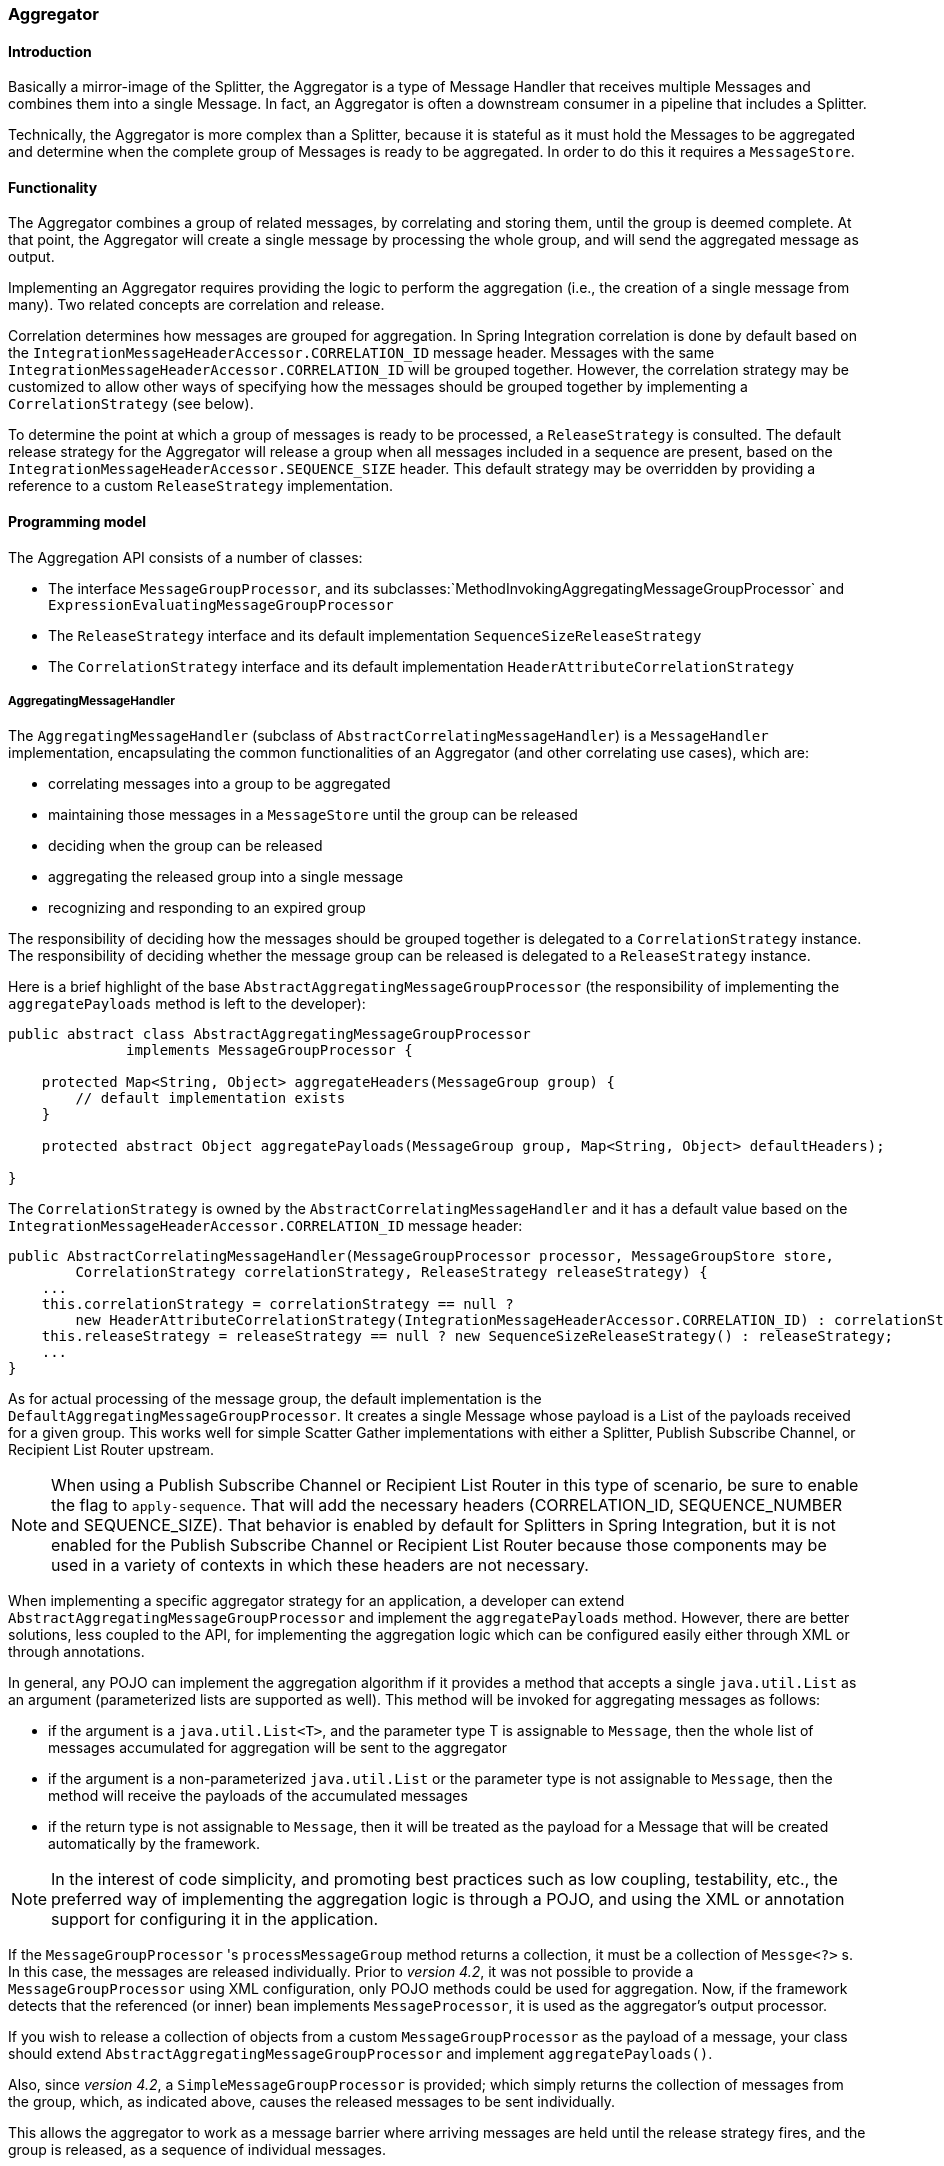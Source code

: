 [[aggregator]]
=== Aggregator

[[aggregator-introduction]]
==== Introduction

Basically a mirror-image of the Splitter, the Aggregator is a type of Message Handler that receives multiple Messages and combines them into a single Message.
In fact, an Aggregator is often a downstream consumer in a pipeline that includes a Splitter.

Technically, the Aggregator is more complex than a Splitter, because it is stateful as it must hold the Messages to be aggregated and determine when the complete group of Messages is ready to be aggregated.
In order to do this it requires a `MessageStore`.

[[aggregator-functionality]]
==== Functionality

The Aggregator combines a group of related messages, by correlating and storing them, until the group is deemed complete.
At that point, the Aggregator will create a single message by processing the whole group, and will send the aggregated message as output.

Implementing an Aggregator requires providing the logic to perform the aggregation (i.e., the creation of a single message from many).
Two related concepts are correlation and release.

Correlation determines how messages are grouped for aggregation.
In Spring Integration correlation is done by default based on the `IntegrationMessageHeaderAccessor.CORRELATION_ID` message header.
Messages with the same `IntegrationMessageHeaderAccessor.CORRELATION_ID` will be grouped together.
However, the correlation strategy may be customized to allow other ways of specifying how the messages should be grouped together by implementing a `CorrelationStrategy` (see below).

To determine the point at which a group of messages is ready to be processed, a `ReleaseStrategy` is consulted.
The default release strategy for the Aggregator will release a group when all messages included in a sequence are present, based on the `IntegrationMessageHeaderAccessor.SEQUENCE_SIZE` header.
This default strategy may be overridden by providing a reference to a custom `ReleaseStrategy` implementation.

[[aggregator-api]]
==== Programming model

The Aggregation API consists of a number of classes:

* The interface `MessageGroupProcessor`, and its subclasses:`MethodInvokingAggregatingMessageGroupProcessor` and `ExpressionEvaluatingMessageGroupProcessor`

* The `ReleaseStrategy` interface and its default implementation `SequenceSizeReleaseStrategy`

* The `CorrelationStrategy` interface and its default implementation `HeaderAttributeCorrelationStrategy`



===== AggregatingMessageHandler

The `AggregatingMessageHandler` (subclass of `AbstractCorrelatingMessageHandler`) is a `MessageHandler` implementation, encapsulating the common functionalities of an Aggregator (and other correlating use cases), which are:

* correlating messages into a group to be aggregated

* maintaining those messages in a `MessageStore` until the group can be released

* deciding when the group can be released

* aggregating the released group into a single message

* recognizing and responding to an expired group



The responsibility of deciding how the messages should be grouped together is delegated to a `CorrelationStrategy` instance.
The responsibility of deciding whether the message group can be released is delegated to a `ReleaseStrategy` instance.

Here is a brief highlight of the base `AbstractAggregatingMessageGroupProcessor` (the responsibility of implementing the `aggregatePayloads` method is left to the developer):

[source,java]
----
public abstract class AbstractAggregatingMessageGroupProcessor
              implements MessageGroupProcessor {

    protected Map<String, Object> aggregateHeaders(MessageGroup group) {
        // default implementation exists
    }

    protected abstract Object aggregatePayloads(MessageGroup group, Map<String, Object> defaultHeaders);

}
----

The `CorrelationStrategy` is owned by the `AbstractCorrelatingMessageHandler` and it has a default value based on the `IntegrationMessageHeaderAccessor.CORRELATION_ID` message header:

[source,java]
----
public AbstractCorrelatingMessageHandler(MessageGroupProcessor processor, MessageGroupStore store,
        CorrelationStrategy correlationStrategy, ReleaseStrategy releaseStrategy) {
    ...
    this.correlationStrategy = correlationStrategy == null ?
        new HeaderAttributeCorrelationStrategy(IntegrationMessageHeaderAccessor.CORRELATION_ID) : correlationStrategy;
    this.releaseStrategy = releaseStrategy == null ? new SequenceSizeReleaseStrategy() : releaseStrategy;
    ...
}
----

As for actual processing of the message group, the default implementation is the `DefaultAggregatingMessageGroupProcessor`.
It creates a single Message whose payload is a List of the payloads received for a given group.
This works well for simple Scatter Gather implementations with either a Splitter, Publish Subscribe Channel, or Recipient List Router upstream.

NOTE: When using a Publish Subscribe Channel or Recipient List Router in this type of scenario, be sure to enable the flag to `apply-sequence`.
That will add the necessary headers (CORRELATION_ID, SEQUENCE_NUMBER and SEQUENCE_SIZE).
That behavior is enabled by default for Splitters in Spring Integration, but it is not enabled for the Publish Subscribe Channel or Recipient List Router because those components may be used in a variety of contexts in which these headers are not necessary.

When implementing a specific aggregator strategy for an application, a developer can extend `AbstractAggregatingMessageGroupProcessor` and implement the `aggregatePayloads` method.
However, there are better solutions, less coupled to the API, for implementing the aggregation logic which can be configured easily either through XML or through annotations.

In general, any POJO can implement the aggregation algorithm if it provides a method that accepts a single `java.util.List` as an argument (parameterized lists are supported as well).
This method will be invoked for aggregating messages as follows:

* if the argument is a `java.util.List<T>`, and the parameter type T is assignable to `Message`, then the whole list of messages accumulated for aggregation will be sent to the aggregator

* if the argument is a non-parameterized `java.util.List` or the parameter type is not assignable to `Message`, then the method will receive the payloads of the accumulated messages

* if the return type is not assignable to `Message`, then it will be treated as the payload for a Message that will be created automatically by the framework.



NOTE: In the interest of code simplicity, and promoting best practices such as low coupling, testability, etc., the preferred way of implementing the aggregation logic is through a POJO, and using the XML or annotation support for configuring it in the application.

If the `MessageGroupProcessor` 's `processMessageGroup` method returns a collection, it must be a collection of
`Messge<?>` s.
In this case, the messages are released individually.
Prior to _version 4.2_, it was not possible to provide a `MessageGroupProcessor` using XML configuration, only POJO
methods could be used for aggregation.
Now, if the framework detects that the referenced (or inner) bean implements `MessageProcessor`, it is used as the
aggregator's output processor.

If you wish to release a collection of objects from a custom `MessageGroupProcessor` as the payload of a message, your
class should extend `AbstractAggregatingMessageGroupProcessor` and implement `aggregatePayloads()`.

Also, since _version 4.2_, a `SimpleMessageGroupProcessor` is provided; which simply returns the collection of
messages from the group, which, as indicated above, causes the released messages to be sent individually.

This allows the aggregator to work as a message barrier where arriving messages are held until the release strategy
fires, and the group is released, as a sequence of individual messages.

===== ReleaseStrategy

The `ReleaseStrategy` interface is defined as follows:

[source,java]
----
public interface ReleaseStrategy {

  boolean canRelease(MessageGroup group);

}
----

In general, any POJO can implement the completion decision logic if it provides a method that accepts a single `java.util.List` as an argument (parameterized lists are supported as well), and returns a boolean value.
This method will be invoked after the arrival of each new message, to decide whether the group is complete or not, as follows:

if the argument is a `java.util.List<T>`, and the parameter type T is assignable to `Message`, then the whole list of messages accumulated in the group will be sent to the method



if the argument is a non-parametrized `java.util.List` or the parameter type is not assignable to `Message`, then the method will receive the payloads of the accumulated messages



the method must return true if the message group is ready for aggregation, and false otherwise.



For example:

[source,java]
----
public class MyReleaseStrategy {

    @ReleaseStrategy
    public boolean canMessagesBeReleased(List<Message<?>>) {...}
}
----

[source,java]
----
public class MyReleaseStrategy {

    @ReleaseStrategy
    public boolean canMessagesBeReleased(List<String>) {...}
}
----

As you can see based on the above signatures, the POJO-based Release Strategy will be passed a `Collection` of not-yet-released Messages (if you need access to the whole `Message`) or a `Collection` of payload objects (if the type parameter is anything other than `Message`).
Typically this would satisfy the majority of use cases.
However if, for some reason, you need to access the full `MessageGroup` then you should simply provide an implementation of the `ReleaseStrategy` interface.

[WARNING]
=====
When handling potentially large groups, it is important to understand how these methods are invoked because the release strategy may be invoked multiple times before the group is released.
The most efficient is an implementation of `ReleaseStrategy` because the aggregator can invoke it directly.
The second most efficient is a POJO method with a `Collection<Message<?>>` parameter type.
The least efficient is a POJO method with a `Collection<Foo>` type - the framework has to copy the payloads from the messages in the group into a new collection (and possibly attempt conversion on the payloads to `Foo`) every time the release strategy is called.
`Collection<?>` avoids the conversion but still requires creating the new `Collection`.

*For these reasons, for large groups, it is recommended that you implement
	`ReleaseStrategy`.*
=====

When the group is released for aggregation, all its not-yet-released messages are processed and removed from the group.
If the group is also complete (i.e.
if all messages from a sequence have arrived or if there is no sequence defined), then the group is marked as complete.
Any new messages for this group will be sent to the discard channel (if defined).
Setting `expire-groups-upon-completion` to `true` (default is `false`) removes the entire group and any new messages, with the same correlation id as the removed group, will form a new group.
Partial sequences can be released by using a `MessageGroupStoreReaper` together with `send-partial-result-on-expiry` being set to `true`.

IMPORTANT: To facilitate discarding of late-arriving messages, the aggregator must maintain state about the group after it has been released.
This can eventually cause out of memory conditions.
To avoid such situations, you should consider configuring a `MessageGroupStoreReaper` to remove the group metadata; the expiry parameters should be set to expire groups after it is not expected that late messages will arrive.
For information about configuring a reaper, see <<reaper>>.

Spring Integration provides an out-of-the box implementation for `ReleaseStrategy`, the `SequenceSizeReleaseStrategy`.
This implementation consults the SEQUENCE_NUMBER and SEQUENCE_SIZE headers of each arriving message to decide when a message group is complete and ready to be aggregated.
As shown above, it is also the default strategy.

===== CorrelationStrategy

The `CorrelationStrategy` interface is defined as follows:

[source,java]
----
public interface CorrelationStrategy {

  Object getCorrelationKey(Message<?> message);

}
----

The method returns an Object which represents the correlation key used for associating the message with a message group.
The key must satisfy the criteria used for a key in a Map with respect to the implementation of equals() and hashCode().

In general, any POJO can implement the correlation logic, and the rules for mapping a message to a method's argument (or arguments) are the same as for a `ServiceActivator` (including support for @Header annotations).
The method must return a value, and the value must not be `null`.

Spring Integration provides an out-of-the box implementation for `CorrelationStrategy`, the `HeaderAttributeCorrelationStrategy`.
This implementation returns the value of one of the message headers (whose name is specified by a constructor argument) as the correlation key.
By default, the correlation strategy is a `HeaderAttributeCorrelationStrategy` returning the value of the CORRELATION_ID header attribute.
If you have a custom header name you would like to use for correlation, then simply configure that on an instance of `HeaderAttributeCorrelationStrategy` and provide that as a reference for the Aggregator's correlation-strategy.

===== LockRegistry

Changes to groups are thread safe; a `LockRegistry` is used to obtain a lock for the resolved correlation id.
A `DefaultLockRegistry` is used by default (in-memory).
For synchronizing updates across servers, where a shared `MessageGroupStore` is being used, a shared lock registry
must be configured.
See <<aggregator-config>> below for more information.

[[aggregator-config]]
==== Configuring an Aggregator

[[aggregator-xml]]
===== Configuring an Aggregator with XML

Spring Integration supports the configuration of an aggregator via XML through the `<aggregator/>` element.
Below you can see an example of an aggregator.

[source,xml]
----
<channel id="inputChannel"/>

<int:aggregator id=""myAggregator"  <1>
		auto-startup="true"  <2>
		input-channel="inputChannel"  <3>
		output-channel="outputChannel"  <4>
		discard-channel="throwAwayChannel"  <5>
		message-store="persistentMessageStore"  <6>
		order="1"  <7>
		send-partial-result-on-expiry="false"  <8>
		send-timeout="1000"  <9>

		correlation-strategy="correlationStrategyBean"  <10>
		correlation-strategy-method="correlate"  <11>
		correlation-strategy-expression="headers['foo']"  <12>

		ref="aggregatorBean"  <13>
		method="aggregate"  <14>

		release-strategy="releaseStrategyBean"  <15>
		release-strategy-method="release"  <16>
		release-strategy-expression="size() == 5"  <17>

		expire-groups-upon-completion="false"  <18>
		empty-group-min-timeout="60000"  <19>

		lock-registry="lockRegistry"  <20>

		group-timeout="60000"  <21>
		group-timeout-expression="size() ge 2 ? 100 : -1"  <22>
		expire-groups-upon-timeout="true"  <23>

		scheduler="taskScheduler" >  <24>
			<expire-transactional/>  <25>
			<expire-advice-chain/>  <26>
</aggregator>

<int:channel id="outputChannel"/>

<int:channel id="throwAwayChannel"/>

<bean id="persistentMessageStore" class="org.springframework.integration.jdbc.JdbcMessageStore">
	<constructor-arg ref="dataSource"/>
</bean>

<bean id="aggregatorBean" class="sample.PojoAggregator"/>

<bean id="releaseStrategyBean" class="sample.PojoReleaseStrategy"/>

<bean id="correlationStrategyBean" class="sample.PojoCorrelationStrategy"/>
----

<1> The id of the aggregator is _Optional_.



<2> Lifecycle attribute signaling if aggregator should be started during Application Context startup.
_Optional (default is 'true')_.



<3> The channel from which where aggregator will receive messages.
_Required_.



<4> The channel to which the aggregator will send the aggregation results.
_Optional (because incoming messages can specify a
        reply channel themselves via 'replyChannel' Message Header)_.



<5> The channel to which the aggregator will send the messages that timed out (if `send-partial-result-on-expiry` is _false_).
_Optional_.



<6> A reference to a `MessageGroupStore` used to store groups of messages under their correlation key until they are complete.
_Optional_, by default a volatile in-memory store.



<7> Order of this aggregator when more than one handle is subscribed to the same DirectChannel (use for load balancing purposes)._Optional_.



<8> Indicates that expired messages should be aggregated and sent to the 'output-channel' or 'replyChannel' once their containing `MessageGroup` is expired (see `MessageGroupStore.expireMessageGroups(long)`).
One way of expiring `MessageGroup` s is by configuring a `MessageGroupStoreReaper`.
However `MessageGroup` s can alternatively be expired by simply calling `MessageGroupStore.expireMessageGroup(groupId)`.
That could be accomplished via a Control Bus operation or by simply invoking that method if you have a reference to the `MessageGroupStore` instance.
Otherwise by itself this attribute has no behavior.
It only serves as an indicator of what to do (discard or send to the output/reply channel) with Messages that are still in the `MessageGroup` that is about to be expired.
_Optional_.
_Default - 'false'_.
*NOTE:* This attribute is more properly 'send-partial-result-on-timeout' because the group may not actually expire if
`expire-groups-upon-timeout` is set to `false`.



<9> The timeout interval to wait when sending a reply `Message` to the `output-channel` or `discard-channel`.
Defaults to `-1` - blocking indefinitely.
It is applied only if the output channel has some 'sending' limitations, e.g.
`QueueChannel` with a fixed 'capacity'.
In this case a `MessageDeliveryException` is thrown.
The `send-timeout` is ignored in case of `AbstractSubscribableChannel` implementations.
In case of `group-timeout(-expression)` the `MessageDeliveryException` from the scheduled expire task leads this task to be rescheduled.
_Optional_.



<10> A reference to a bean that implements the message correlation (grouping) algorithm.
The bean can be an implementation of the `CorrelationStrategy` interface or a POJO.
In the latter case the correlation-strategy-method attribute must be defined as well.
_Optional (by default, the aggregator will use
        the `IntegrationMessageHeaderAccessor.CORRELATION_ID` header) _.



<11> A method defined on the bean referenced by `correlation-strategy`, that implements the correlation decision algorithm.
_Optional, with
        restrictions (requires `correlation-strategy` to be
        present)._



<12> A SpEL expression representing the correlation strategy.
Example: `"headers['foo']"`.
Only one of `correlation-strategy` or `correlation-strategy-expression` is allowed.



<13> A reference to a bean defined in the application context.
The bean must implement the aggregation logic as described above.
_Optional (by default the list of aggregated Messages will become a
    payload of the output message)._


<14> A method defined on the bean referenced by `ref`, that implements the message aggregation algorithm.
_Optional, depends on `ref` attribute being defined._



<15> A reference to a bean that implements the release strategy.
The bean can be an implementation of the `ReleaseStrategy` interface or a POJO.
In the latter case the release-strategy-method attribute must be defined as well.
_Optional (by default, the
        aggregator will use the `IntegrationMessageHeaderAccessor.SEQUENCE_SIZE` header attribute)_.



<16> A method defined on the bean referenced by `release-strategy`, that implements the completion decision algorithm.
_Optional, with
        restrictions (requires `release-strategy` to be
        present)._



<17> A SpEL expression representing the release strategy; the root object for the expression is a `Collection` of `Message` s.
Example: `"size() == 5"`.
Only one of `release-strategy` or `release-strategy-expression` is allowed.



<18> When set to true (default false), completed groups are removed from the message store, allowing subsequent messages with the same correlation to form a new group.
The default behavior is to send messages with the same correlation as a completed group to the _discard-channel_.



<19> Only applies if a `MessageGroupStoreReaper` is configured for the `<aggregator>`'s `MessageStore`.
By default, when a `MessageGroupStoreReaper` is configured to expire partial groups, empty groups are also removed.
Empty groups exist after a group is released normally.
This is to enable the detection and discarding of late-arriving messages.
If you wish to expire empty groups on a longer schedule than expiring partial groups, set this property.
Empty groups will then not be removed from the `MessageStore` until they have not been modified for at least this number of milliseconds.
Note that the actual time to expire an empty group will also be affected by the reaper's _timeout_ property and it could be as much as this value plus the timeout.



<20> A reference to a `org.springframework.integration.util.LockRegistry` bean; used to obtain a `Lock` based on the `groupId` for concurrent operations on the `MessageGroup`.
By default, an internal `DefaultLockRegistry` is used.
Use of a distributed `LockRegistry`, such as the `ZookeeperLockRegistry`, ensures only one instance of the aggregator will operate on a group concurrently.
See <<redis-lock-registry>>, <<gemfire-lock-registry>>, <<zk-lock-registry>> for more information.



<21> A timeout in milliseconds to force the `MessageGroup` complete, when the `ReleaseStrategy` doesn't _release_ the group when the current Message arrives.
This attribute provides a built-in _Time-base Release Strategy_ for the aggregator, when there is a need to emit a partial result (or discard the group), if a new Message does not arrive for the `MessageGroup` within the timeout.
When a new Message arrives at the aggregator, any existing `ScheduledFuture<?>` for its `MessageGroup` is canceled.
If the `ReleaseStrategy` returns `false` (don't release) and the `groupTimeout > 0` a new task will be scheduled to expire the group.
Setting this attribute to zero is not advised because it will effectively disable the aggregator because every message group will be immediately completed.
It is possible, however to conditionally set it to zero using an expression; see `group-timeout-expression` for information.
The action taken during the completion depends on the `ReleaseStrategy` and the `send-partial-group-on-expiry` attribute.
See <<agg-and-group-to>> for more information.
Mutually exclusive with 'group-timeout-expression' attribute.


<22> The SpEL expression that evaluates to a `groupTimeout` with the `MessageGroup` as the `#root` evaluation context object.
Used for scheduling the `MessageGroup` to be forced complete.
If the expression evaluates to null or `< 0`, the completion is not scheduled.
If it evaluates to zero, the group is completed immediately on the current thread.
In effect, this provides a dynamic `group-timeout` property.
See `group-timeout` for more information.
Mutually exclusive with 'group-timeout' attribute.


<23> When a group is completed due to a timeout (or by a `MessageGroupStoreReaper`), the group is expired (completely removed) by default.
Late arriving messages will start a new group.
Set this to `false` to complete the group but have its metadata remain so that late arriving messages will be discarded.
Empty groups can be expired later using a `MessageGroupStoreReaper` together with the `empty-group-min-timeout` attribute.
Default: 'true'.


<24> A `TaskScheduler` bean reference to schedule the `MessageGroup` to be forced complete if no new message arrives for the `MessageGroup` within the `groupTimeout`.
If not provided, the default scheduler `taskScheduler`, registered in the `ApplicationContext` (`ThreadPoolTaskScheduler`) will be used.
This attribute does not apply if `group-timeout` or `group-timeout-expression` is not specified.


<25> Since _version 4.1_.
Allows a transaction to be started for the `forceComplete` operation.
It is initiated from a `group-timeout(-expression)` or by a `MessageGroupStoreReaper` and is not applied to the normal `add/release/discard` operations.
Only this sub-element or `<expire-advice-chain/>` is allowed.


<26> Since _version 4.1_.
Allows the configuration of any `Advice` for the `forceComplete` operation.
It is initiated from a `group-timeout(-expression)` or by a `MessageGroupStoreReaper` and is not applied to the normal `add/release/discard` operations.
Only this sub-element or `<expire-transactional/>` is allowed.
A transaction `Advice` can also be configured here using the Spring `tx` namespace.



[IMPORTANT]
.Expiring Groups
=====
There are two attributes related to expiring (completely removing) groups.
When a group is expired, there is no record of it and if a new message arrives with the same correlation, a new group is started.
When a group is completed (without expiry), the empty group remains and late arriving messages are discarded.
Empty groups can be removed later using a `MessageGroupStoreReaper` in combination with the `empty-group-min-timeout` attribute.

`expire-groups-upon-completion` relates to "normal" completion - when the `ReleaseStrategy` releases the group.
This defaults to `false`.

If a group is not completed normally, but is released or discarded because of a timeout, the group is normally expired.
Since _version 4.1_, you can now control this behavior using `expire-groups-upon-timeout`; this defaults to `true` for backwards compatibility.

NOTE: When a group is timed out, the `ReleaseStrategy` is given one more opportunity to release the group; if it does so, and `expire-groups-upon-timeout` is false, then expiration is controlled by `expire-groups-upon-completion`.
If the group is not released by the release strategy during timeout, then the expiration is controlled by the `expire-groups-upon-timeout`.
Timed-out groups are either discarded, or a partial release occurs (based on `send-partial-result-on-expiry`).
=====

Using a `ref` attribute is generally recommended if a custom aggregator handler implementation may be referenced in other`<aggregator>` definitions.
However if a custom aggregator implementation is only being used by a single definition of the `<aggregator>`, you can use an inner bean definition (starting with version 1.0.3) to configure the aggregation POJO within the `<aggregator>` element:
[source,xml]
----
<aggregator input-channel="input" method="sum" output-channel="output">
    <beans:bean class="org.foo.PojoAggregator"/>
</aggregator>
----

NOTE: Using both a `ref` attribute and an inner bean definition in the same `<aggregator>` configuration is not allowed, as it creates an ambiguous condition.
In such cases, an Exception will be thrown.

An example implementation of the aggregator bean looks as follows:

[source,java]
----
public class PojoAggregator {

  public Long add(List<Long> results) {
    long total = 0l;
    for (long partialResult: results) {
      total += partialResult;
    }
    return total;
  }

}
----

An implementation of the completion strategy bean for the example above may be as follows:

[source,java]
----
public class PojoReleaseStrategy {
...
  public boolean canRelease(List<Long> numbers) {
    int sum = 0;
    for (long number: numbers) {
      sum += number;
    }
    return sum >= maxValue;
  }
}
----

NOTE: Wherever it makes sense, the release strategy method and the aggregator method can be combined in a single bean.

An implementation of the correlation strategy bean for the example above may be as follows:

[source,java]
----
public class PojoCorrelationStrategy {
...
  public Long groupNumbersByLastDigit(Long number) {
    return number % 10;
  }
}
----

For example, this aggregator would group numbers by some criterion (in our case the remainder after dividing by 10) and will hold the group until the sum of the numbers provided by the payloads exceeds a certain value.

NOTE: Wherever it makes sense, the release strategy method, correlation strategy method and the aggregator method can be combined in a single bean (all of them or any two).

_Aggregators and Spring Expression Language (SpEL)_

Since Spring Integration 2.0, the various strategies (correlation, release, and aggregation) may be handled with http://static.springsource.org/spring/docs/3.0.x/spring-framework-reference/html/expressions.html[SpEL] which is recommended if the logic behind such _release strategy_ is relatively simple.
Let's say you have a legacy component that was designed to receive an array of objects.
We know that the default release strategy will assemble all aggregated messages in the List.
So now we have two problems.
First we need to extract individual messages from the list, and then we need to extract the payload of each message and assemble the array of objects (see code below).

[source,java]
----
public String[] processRelease(List<Message<String>> messages){
    List<String> stringList = new ArrayList<String>();
    for (Message<String> message : messages) {
        stringList.add(message.getPayload());
    }
    return stringList.toArray(new String[]{});
}
----

However, with SpEL such a requirement could actually be handled relatively easily with a one-line expression, thus sparing you from writing a custom class and configuring it as a bean.

[source,xml]
----
<int:aggregator input-channel="aggChannel"
    output-channel="replyChannel"
    expression="#this.![payload].toArray()"/>
----

In the above configuration we are using a http://static.springsource.org/spring/docs/3.0.x/spring-framework-reference/html/expressions.html#d0e12113[Collection Projection] expression to assemble a new collection from the payloads of all messages in the list and then transforming it to an Array, thus achieving the same result as the java code above.

The same expression-based approach can be applied when dealing with custom _Release_ and _Correlation_ strategies.

Instead of defining a bean for a custom `CorrelationStrategy` via the `correlation-strategy` attribute, you can implement your simple correlation logic via a SpEL expression and configure it via the `correlation-strategy-expression` attribute.

For example:
[source,xml]
----
correlation-strategy-expression="payload.person.id"
----

In the above example it is assumed that the payload has an attribute `person` with an `id` which is going to be used to correlate messages.

Likewise, for the `ReleaseStrategy` you can implement your release logic as a SpEL expression and configure it via the `release-strategy-expression` attribute.
The only difference is that since ReleaseStrategy is passed the List of Messages, the root object in the SpEL evaluation context is the List itself.
That List can be referenced as `#this` within the expression.

For example:
[source,xml]
----
release-strategy-expression="#this.size() gt 5"
----

In this example the root object of the SpEL Evaluation Context is the `MessageGroup` itself, and you are simply stating that as soon as there are more than 5 messages in this group, it should be released.

[[agg-and-group-to]]
====== Aggregator and Group Timeout

Starting with _version 4.0_, two new mutually exclusive attributes have been introduced: `group-timeout` and `group-timeout-expression` (see the description above).
There are some cases where it is needed to emit the aggregator result (or discard the group) after a timeout if the `ReleaseStrategy` doesn't _release_ when the current Message arrives.
For this purpose the `groupTimeout` option allows scheduling the `MessageGroup` to be forced complete:
[source,xml]
----
<aggregator input-channel="input" output-channel="output"
		send-partial-result-on-expiry="true"
		group-timeout-expression="size() ge 2 ? 10000 : -1"
		release-strategy-expression="[0].headers.sequenceNumber == [0].headers.sequenceSize"/>
----

With this example, the normal _release_ will be possible if the aggregator receives the last message in sequence as defined by the `release-strategy-expression`.
If that specific message does not arrive, the `groupTimeout` will force the group complete after 10 seconds as long as the group contains at least 2 Messages.

The results of forcing the group complete depends on the `ReleaseStrategy` and the `send-partial-result-on-expiry`.
First, the release strategy is again consulted to see if a _normal_ release is to be made - while the group won't have changed, the `ReleaseStrategy` can decide to release the group at this time.
If the release strategy still does not release the group, it will be expired.
If `send-partial-result-on-expiry` is `true`, existing messages in the (partial) `MessageGroup` will be released as a normal aggregator reply Message to the `output-channel`, otherwise it will be discarded.

There is a difference between `groupTimeout` behavior and `MessageGroupStoreReaper` (see <<aggregator-config>>).
The reaper initiates forced completion for all `MessageGroup` s in the `MessageGroupStore` periodically.
The `groupTimeout` does it for each `MessageGroup` individually, if a new Message doesn't arrive during the `groupTimeout`.
Also, the reaper can be used to remove empty groups (empty groups are retained in order to discard late messages, if `expire-groups-upon-completion` is false).

[[aggregator-annotations]]
===== Configuring an Aggregator with Annotations

An aggregator configured using annotations would look like this.

[source,java]
----
public class Waiter {
  ...

  @Aggregator  <1>
  public Delivery aggregatingMethod(List<OrderItem> items) {
    ...
  }

  @ReleaseStrategy  <2>
  public boolean releaseChecker(List<Message<?>> messages) {
    ...
  }

  @CorrelationStrategy  <3>
  public String correlateBy(OrderItem item) {
    ...
  }

}
----

<1> An annotation indicating that this method shall be used as an aggregator.
Must be specified if this class will be used as an aggregator.



<2> An annotation indicating that this method shall be used as the release strategy of an aggregator.
If not present on any method, the aggregator will use the SequenceSizeReleaseStrategy.



<3> An annotation indicating that this method shall be used as the correlation strategy of an aggregator.
If no correlation strategy is indicated, the aggregator will use the HeaderAttributeCorrelationStrategy based on CORRELATION_ID.


All of the configuration options provided by the xml element are also available for the @Aggregator annotation.

The aggregator can be either referenced explicitly from XML or, if the @MessageEndpoint is defined on the class, detected automatically through classpath scanning.

The Annotation configuration (`@Aggregator` and others) for the Aggregator component makes sense for simple use-case,
when the logic is enough transparent and most its options are sufficient by default.
If you need to have a more control over those options from the Java & Annotation configuration consider to move
everything to the `@Bean` definition for the `AggregatingMessageHandler` and mark its
`@Bean` method with `@ServiceActivator`:

[source,java]
----
@ServiceActivator(inputChannel = "aggregatorChannel")
@Bean
public MessageHandler aggregator(MessageGroupStore jdbcMessageGroupStore) {
     AggregatingMessageHandler aggregator =
                       new AggregatingMessageHandler(new DefaultAggregatingMessageGroupProcessor(),
                                                 jdbcMessageGroupStore);
     aggregator.setOutputChannel(resultsChannel());
     aggregator.setGroupTimeoutExpression(new ValueExpression<>(500L));
     aggregator.setTaskScheduler(this.taskScheduler);
     return aggregator;
}
----

See <<aggregator-api>> and <<annotations_on_beans>> for more information.

NOTE: Starting with the _version 4.2_ the `AggregatorFactoryBean` is presented to simplify a bit the Java configuration
for the `AggregatingMessageHandler`.

[[reaper]]
==== Managing State in an Aggregator: MessageGroupStore

Aggregator (and some other patterns in Spring Integration) is a stateful pattern that requires decisions to be made based on a group of messages that have arrived over a period of time, all with the same correlation key.
The design of the interfaces in the stateful patterns (e.g.
`ReleaseStrategy`) is driven by the principle that the components (whether defined by the framework or a user) should be able to remain stateless.
All state is carried by the `MessageGroup` and its management is delegated to the `MessageGroupStore`.

[source,java]
----
public interface MessageGroupStore {
    int getMessageCountForAllMessageGroups();

    int getMarkedMessageCountForAllMessageGroups();

    int getMessageGroupCount();

    MessageGroup getMessageGroup(Object groupId);

    MessageGroup addMessageToGroup(Object groupId, Message<?> message);

    MessageGroup markMessageGroup(MessageGroup group);

    MessageGroup removeMessageFromGroup(Object key, Message<?> messageToRemove);

    MessageGroup markMessageFromGroup(Object key, Message<?> messageToMark);

    void removeMessageGroup(Object groupId);

    void registerMessageGroupExpiryCallback(MessageGroupCallback callback);

    int expireMessageGroups(long timeout);
}
----

For more information please refer to the http://docs.spring.io/spring-integration/api/org/springframework/integration/store/MessageGroupStore.html[JavaDoc].

The `MessageGroupStore` accumulates state information in `MessageGroups` while waiting for a release strategy to be triggered, and that event might not ever happen.
So to prevent stale messages from lingering, and for volatile stores to provide a hook for cleaning up when the application shuts down, the `MessageGroupStore` allows the user to register callbacks to apply to its `MessageGroups` when they expire.
The interface is very straightforward:

[source,java]
----
public interface MessageGroupCallback {

    void execute(MessageGroupStore messageGroupStore, MessageGroup group);

}
----

The callback has direct access to the store and the message group so it can manage the persistent state (e.g.
by removing the group from the store entirely).

The `MessageGroupStore` maintains a list of these callbacks which it applies, on demand, to all messages whose timestamp is earlier than a time supplied as a parameter (see the `registerMessageGroupExpiryCallback(..)` and `expireMessageGroups(..)` methods above).

The `expireMessageGroups` method can be called with a timeout value.
Any message older than the current time minus this value will be expired, and have the callbacks applied.
Thus it is the user of the store that defines what is meant by message group "expiry".

As a convenience for users, Spring Integration provides a wrapper for the message expiry in the form of a `MessageGroupStoreReaper`:

[source,xml]
----
<bean id="reaper" class="org...MessageGroupStoreReaper">
    <property name="messageGroupStore" ref="messageStore"/>
    <property name="timeout" value="30000"/>
</bean>

<task:scheduled-tasks scheduler="scheduler">
    <task:scheduled ref="reaper" method="run" fixed-rate="10000"/>
</task:scheduled-tasks>
----

The reaper is a `Runnable`, and all that is happening in the example above is that the message group store's expire method is being called once every 10 seconds.
The timeout itself is 30 seconds.

NOTE: It is important to understand that the 'timeout' property of the `MessageGroupStoreReaper` is an approximate value and is impacted by the the rate of the task scheduler since this property will only be checked on the next scheduled execution of the `MessageGroupStoreReaper` task.
For example if the timeout is set for 10 min, but the `MessageGroupStoreReaper` task is scheduled to run every 60 min and the last execution of the `MessageGroupStoreReaper` task happened 1 min before the timeout, the `MessageGroup` will not expire for the next 59 min.
So it is recommended to set the rate at least equal to the value of the timeout or shorter.

In addition to the reaper, the expiry callbacks are invoked when the application shuts down via a lifecycle callback in the `AbstractCorrelatingMessageHandler`.

The `AbstractCorrelatingMessageHandler` registers its own expiry callback, and this is the link with the boolean flag` send-partial-result-on-expiry` in the XML configuration of the aggregator.
If the flag is set to true, then when the expiry callback is invoked, any unmarked messages in groups that are not yet released can be sent on to the output channel.

[IMPORTANT]
=====
When using a `MessageGroupStoreReaper`, it is generally recommended to use a separate `MessageStore` for each correlating endpoint.
Otherwise, unexpected results may occur because one endpoint may remove another endpoint's groups.

Some `MessageStore` implementations allow using the same physical resources, by partitioning the data; for example, the `JdbcMessageStore` has a `region` property; the `MongoDbMessageStore` has a `collectionName` property.

For more information about `MessageStore` interface and its implementations, please read <<message-store>>.
=====
